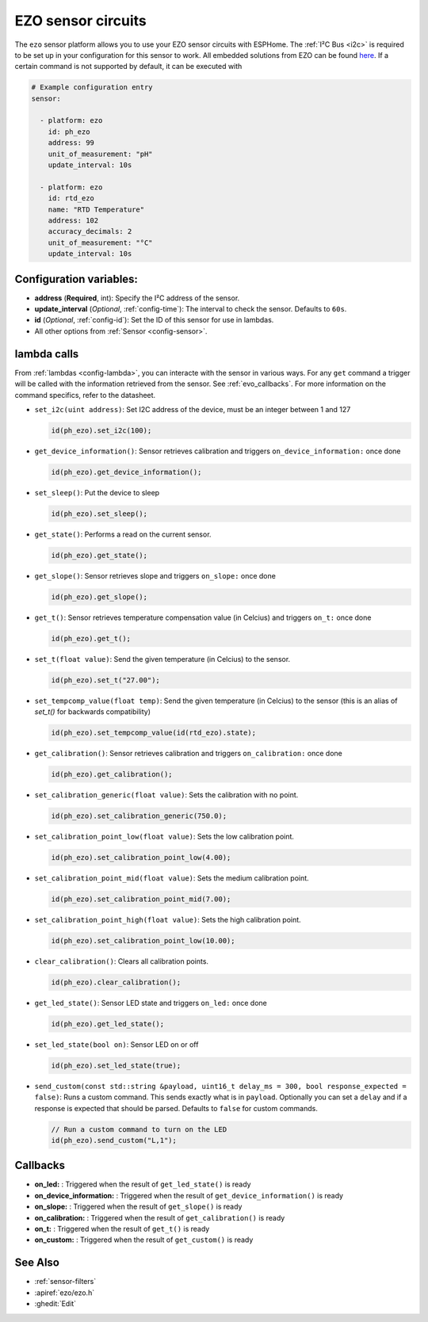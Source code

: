 EZO sensor circuits
===================

.. seo::
    :description: Instructions for setting up EZO sensor circuits in esphome
    :image: ezo-ph-circuit.png
    :keywords: ezo ph ec rtd sensor circuit esphome

The ``ezo`` sensor platform allows you to use your EZO sensor circuits with
ESPHome. The :ref:`I²C Bus <i2c>` is
required to be set up in your configuration for this sensor to work.
All embedded solutions from EZO can be found `here <https://atlas-scientific.com/embedded-solutions/>`__.
If a certain command is not supported by default, it can be executed with

.. figure:: images/ezo-ph-circuit.png
    :align: center
    :width: 80.0%

.. code-block:: yaml

    # Example configuration entry
    sensor:

      - platform: ezo
        id: ph_ezo
        address: 99
        unit_of_measurement: "pH"
        update_interval: 10s

      - platform: ezo
        id: rtd_ezo
        name: "RTD Temperature"
        address: 102
        accuracy_decimals: 2
        unit_of_measurement: "°C"
        update_interval: 10s


Configuration variables:
------------------------

- **address** (**Required**, int): Specify the I²C address of the sensor.
- **update_interval** (*Optional*, :ref:`config-time`): The interval to check the
  sensor. Defaults to ``60s``.
- **id** (*Optional*, :ref:`config-id`): Set the ID of this sensor for use in lambdas.
- All other options from :ref:`Sensor <config-sensor>`.

.. _evo_lambda_calls:

lambda calls
------------

From :ref:`lambdas <config-lambda>`, you can interacte with the sensor in various ways. For any ``get`` command a trigger will be called with the information retrieved from the sensor. See :ref:`evo_callbacks`. For more information on the command specifics, refer to the datasheet.

- ``set_i2c(uint address)``: Set I2C address of the device, must be an integer between 1 and 127

  .. code-block:: cpp

      id(ph_ezo).set_i2c(100);


- ``get_device_information()``: Sensor retrieves calibration and triggers ``on_device_information:`` once done

  .. code-block:: cpp

      id(ph_ezo).get_device_information();


- ``set_sleep()``:  Put the device to sleep

  .. code-block:: cpp

      id(ph_ezo).set_sleep();


- ``get_state()``: Performs a read on the current sensor.

  .. code-block:: cpp

      id(ph_ezo).get_state();


- ``get_slope()``: Sensor retrieves slope and triggers ``on_slope:`` once done

  .. code-block:: cpp

      id(ph_ezo).get_slope();


- ``get_t()``: Sensor retrieves temperature compensation value (in Celcius) and triggers ``on_t:`` once done

  .. code-block:: cpp

      id(ph_ezo).get_t();


- ``set_t(float value)``: Send the given temperature (in Celcius) to the sensor.

  .. code-block:: cpp

      id(ph_ezo).set_t("27.00");


- ``set_tempcomp_value(float temp)``: Send the given temperature (in Celcius) to the sensor (this is an alias of `set_t()` for backwards compatibility)

  .. code-block:: cpp

      id(ph_ezo).set_tempcomp_value(id(rtd_ezo).state);


- ``get_calibration()``: Sensor retrieves calibration and triggers ``on_calibration:`` once done

  .. code-block:: cpp

      id(ph_ezo).get_calibration();


- ``set_calibration_generic(float value)``: Sets the calibration with no point.

  .. code-block:: cpp

      id(ph_ezo).set_calibration_generic(750.0);


- ``set_calibration_point_low(float value)``: Sets the low calibration point.

  .. code-block:: cpp

      id(ph_ezo).set_calibration_point_low(4.00);


- ``set_calibration_point_mid(float value)``: Sets the medium calibration point.

  .. code-block:: cpp

      id(ph_ezo).set_calibration_point_mid(7.00);


- ``set_calibration_point_high(float value)``: Sets the high calibration point.

  .. code-block:: cpp

      id(ph_ezo).set_calibration_point_low(10.00);


- ``clear_calibration()``: Clears all calibration points.

  .. code-block:: cpp

      id(ph_ezo).clear_calibration();


- ``get_led_state()``: Sensor LED state and triggers ``on_led:`` once done

  .. code-block:: cpp

      id(ph_ezo).get_led_state();


- ``set_led_state(bool on)``: Sensor LED on or off

  .. code-block:: cpp

      id(ph_ezo).set_led_state(true);


- ``send_custom(const std::string &payload, uint16_t delay_ms = 300, bool response_expected = false)``: Runs a custom command. This sends exactly what is in ``payload``. Optionally you can set a ``delay`` and if a response is expected that should be parsed. Defaults to ``false`` for custom commands.

  .. code-block:: cpp

      // Run a custom command to turn on the LED
      id(ph_ezo).send_custom("L,1");


.. _evo_callbacks:

Callbacks
---------

- **on_led:** : Triggered when the result of ``get_led_state()`` is ready
- **on_device_information:** : Triggered when the result of ``get_device_information()`` is ready
- **on_slope:** : Triggered when the result of ``get_slope()`` is ready
- **on_calibration:** : Triggered when the result of ``get_calibration()`` is ready
- **on_t:** : Triggered when the result of ``get_t()`` is ready
- **on_custom:** : Triggered when the result of ``get_custom()`` is ready


See Also
--------

- :ref:`sensor-filters`
- :apiref:`ezo/ezo.h`
- :ghedit:`Edit`
